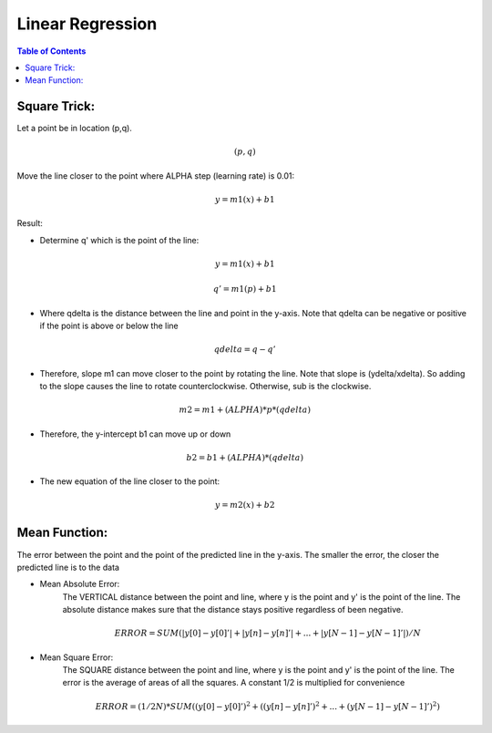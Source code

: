 .. meta::
    :description lang=en: Notes related to find a linear regression that best fits the data
    :keywords: Python, Python3 Cheat Sheet

==============================
Linear Regression
==============================

.. contents:: Table of Contents
    :backlinks: none


Square Trick:
---------------

Let a point be in location (p,q).

.. math::
 (p,q)

Move the line closer to the point where ALPHA step (learning rate) is 0.01:

.. math::
 y = m1(x) + b1


Result:

- Determine q' which is the point of the line:

.. math::
 y = m1(x) + b1

 q' = m1(p) + b1

- Where qdelta is the distance between the line and point in the y-axis. Note that qdelta can be negative or positive if the point is above or below the line
.. math::
 qdelta = q - q'

- Therefore, slope m1 can move closer to the point by rotating the line. Note that slope is (ydelta/xdelta). So adding to the slope causes the line to rotate counterclockwise. Otherwise, sub is the clockwise.

.. math::
 m2 = m1 + (ALPHA)*p*(qdelta)

- Therefore, the y-intercept b1 can move up or down

.. math::
 b2 = b1 + (ALPHA)*(qdelta)

- The new equation of the line closer to the point:

.. math::
 y = m2(x) + b2


Mean Function:
-------------------
The error between the point and the point of the predicted line in the y-axis.
The smaller the error, the closer the predicted line is to the data

- Mean Absolute Error:
    The VERTICAL distance between the point and line, where y is the point and y' is the point of the line.
    The absolute distance makes sure that the distance stays positive regardless of been negative.

    .. math::
     ERROR = SUM( |y[0]-y[0]'| + |y[n]-y[n]'| + ... + |y[N-1]-y[N-1]'| ) / N

- Mean Square Error:
    The SQUARE distance between the point and line, where y is the point and y' is the point of the line.
    The error is the average of areas of all the squares. A constant 1/2 is multiplied for convenience




    .. math::
     ERROR = (1/2N) * SUM( (y[0]-y[0]')^2 + ((y[n]-y[n]')^2 + ... + (y[N-1]-y[N-1]')^2 )
